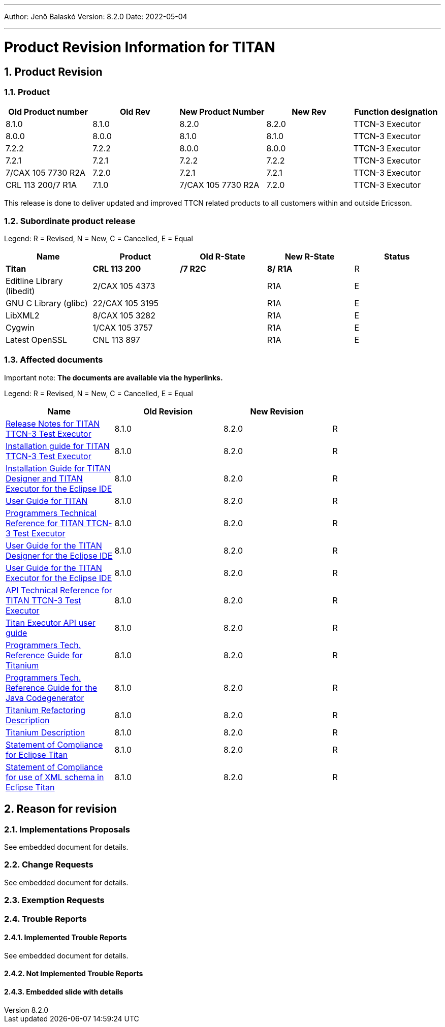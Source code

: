 ---
Author: Jenő Balaskó
Version: 8.2.0
Date: 2022-05-04

---
= Product Revision Information for TITAN
:author: Jenő Balaskó
:revnumber: 8.2.0
:revdate: 2022-05-04
:sectnums:
:doctype: book
:leveloffset: +1
:toc:

= Product Revision

== Product

[cols=",,,,",options="header",]
|===
|Old Product number   | Old Rev  | New Product Number | New Rev | Function designation
|8.1.0                |  8.1.0   | 8.2.0              |  8.2.0  | TTCN-3 Executor
|8.0.0                |  8.0.0   | 8.1.0              |  8.1.0  | TTCN-3 Executor
|7.2.2                |  7.2.2   | 8.0.0              |  8.0.0  | TTCN-3 Executor
|7.2.1                |  7.2.1   | 7.2.2              |  7.2.2  | TTCN-3 Executor
|7/CAX 105 7730 R2A   |  7.2.0   | 7.2.1              |  7.2.1  | TTCN-3 Executor
|CRL 113 200/7 R1A    |  7.1.0   | 7/CAX 105 7730 R2A |  7.2.0  | TTCN-3 Executor
|===

This release is done to deliver updated and improved TTCN related products to all customers within and outside Ericsson.

== Subordinate product release

Legend: R = Revised, N = New, C = Cancelled, E = Equal

[cols=",,,,",options="header",]
|===
|Name |Product |Old R-State |New R-State |Status
|*Titan* |*CRL 113 200* |*/7 R2C* |*8/ R1A* |R
|Editline Library (libedit) |2/CAX 105 4373 | |R1A |E
|GNU C Library (glibc) |22/CAX 105 3195 | |R1A |E
|LibXML2 |8/CAX 105 3282 | |R1A |E
|Cygwin |1/CAX 105 3757 | | R1A |E
|Latest OpenSSL |CNL 113 897 | | R1A |E
|===

== Affected documents

Important note: *The documents are available via the hyperlinks.*

Legend: R = Revised, N = New, C = Cancelled, E = Equal

[width="100%",cols="25%,25%,25%,25%",options="header",]
|===
|Name |Old Revision |New Revision |
|link:https://gitlab.eclipse.org/eclipse/titan/titan.core/blob/master/usrguide/releasenotes/releasenotes.adoc[Release Notes for TITAN TTCN-3 Test Executor] | 8.1.0 | 8.2.0 |R
|link:https://gitlab.eclipse.org/eclipse/titan/titan.core/blob/master/usrguide/installationguide/installationguide.adoc[Installation guide for TITAN TTCN-3 Test Executor] | 8.1.0 | 8.2.0 |R
|link:https://gitlab.eclipse.org/eclipse/titan/titan.EclipsePlug-ins/blob/master/org.eclipse.titan.help/docs/Eclipse_installationguide/Eclipse_installationguide.adoc[Installation Guide for TITAN Designer and TITAN Executor for the Eclipse IDE] | 8.1.0 | 8.2.0 |R
|link:https://gitlab.eclipse.org/eclipse/titan/titan.core/blob/master/usrguide/userguide/UserGuide.adoc[User Guide for TITAN] | 8.1.0 | 8.2.0 |R
|link:https://gitlab.eclipse.org/eclipse/titan/titan.core/blob/master/usrguide/referenceguide/ReferenceGuide.adoc[Programmers Technical Reference for TITAN TTCN-3 Test Executor] | 8.1.0 | 8.2.0 |R
|link:https://gitlab.eclipse.org/eclipse/titan/titan.EclipsePlug-ins/tree/master/org.eclipse.titan.designer/docs/Eclipse_Designer_userguide/DesignerUserGuide.adoc[User Guide for the TITAN Designer for the Eclipse IDE] | 8.1.0 | 8.2.0 |R
|link:https://gitlab.eclipse.org/eclipse/titan/titan.EclipsePlug-ins/tree/master/org.eclipse.titan.executor/docs/Eclipse_Executor_userguide/ExecutorUserGuide.adoc[User Guide for the TITAN Executor for the Eclipse IDE] | 8.1.0 | 8.2.0 |R
|link:https://gitlab.eclipse.org/eclipse/titan/titan.core/blob/master/usrguide/apiguide/Apiguide.adoc[API Technical Reference for TITAN TTCN-3 Test Executor] | 8.1.0 | 8.2.0 |R
|link:https://gitlab.eclipse.org/eclipse/titan/titan.core/blob/master/titan_executor_api/doc/Titan_Executor_API_User_Guide.adoc[Titan Executor API user guide] | 8.1.0 | 8.2.0 |R
|link:https://gitlab.eclipse.org/eclipse/titan/titan.EclipsePlug-ins/blob/master/org.eclipse.titanium/docs/Titanium_referenceguide/Titanium_referenceguide.adoc[Programmers Tech. Reference Guide for Titanium] | 8.1.0 | 8.2.0 |R
|link:https://gitlab.eclipse.org/eclipse/titan/titan.core/blob/master/usrguide/java_referenceguide/JavaReferenceGuide.adoc[Programmers Tech. Reference Guide for the Java Codegenerator] | 8.1.0 | 8.2.0 |R
|link:https://gitlab.eclipse.org/eclipse/titan/titan.EclipsePlug-ins/blob/master/org.eclipse.titanium.refactoring/docs/Titanium_Refactoring_Description/Titanium_Refactoring_Description.adoc[Titanium Refactoring Description] | 8.1.0 | 8.2.0 |R
|link:https://gitlab.eclipse.org/eclipse/titan/titan.EclipsePlug-ins/blob/master/org.eclipse.titanium/docs/Titanium_Description/Titanium_Description.adoc[Titanium Description] | 8.1.0 | 8.2.0 |R
|link:https://gitlab.eclipse.org/eclipse/titan/titan.core/blob/master/usrguide/SoC_TITAN/SoC_TITAN.adoc[Statement of Compliance for Eclipse Titan] | 8.1.0 | 8.2.0 |R
|link:https://gitlab.eclipse.org/eclipse/titan/titan.core/blob/master/usrguide/SoC_XML_TITAN/SoC_XML_TITAN.adoc[Statement of Compliance for use of XML schema in Eclipse Titan] | 8.1.0 | 8.2.0 |R
|===

= Reason for revision

== Implementations Proposals

See embedded document for details.

== Change Requests

See embedded document for details.

== Exemption Requests

== Trouble Reports

=== Implemented Trouble Reports

See embedded document for details.

=== Not Implemented Trouble Reports

=== Embedded slide with details
